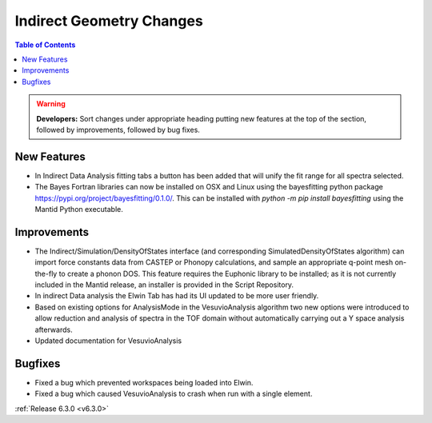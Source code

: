 =========================
Indirect Geometry Changes
=========================

.. contents:: Table of Contents
   :local:

.. warning:: **Developers:** Sort changes under appropriate heading
    putting new features at the top of the section, followed by
    improvements, followed by bug fixes.

New Features
------------

- In Indirect Data Analysis fitting tabs a button has been added that will unify the fit range for all spectra selected.
- The Bayes Fortran libraries can now be installed on OSX and Linux using the bayesfitting python package https://pypi.org/project/bayesfitting/0.1.0/. This can be installed with `python -m pip install bayesfitting`
  using the Mantid Python executable.

Improvements
------------

- The Indirect/Simulation/DensityOfStates interface (and corresponding
  SimulatedDensityOfStates algorithm) can import force constants data
  from CASTEP or Phonopy calculations, and sample an appropriate
  q-point mesh on-the-fly to create a phonon DOS. This feature
  requires the Euphonic library to be installed; as it is not
  currently included in the Mantid release, an installer is provided
  in the Script Repository.
- In indirect Data analysis the Elwin Tab has had its UI updated to be more user friendly.
- Based on existing options for AnalysisMode in the VesuvioAnalysis algorithm two new
  options were introduced to allow reduction and analysis of spectra in the TOF domain
  without automatically carrying out a Y space analysis afterwards.
- Updated documentation for VesuvioAnalysis

Bugfixes
--------

- Fixed a bug which prevented workspaces being loaded into Elwin.
- Fixed a bug which caused VesuvioAnalysis to crash when run with a single element.

:ref:`Release 6.3.0 <v6.3.0>`
